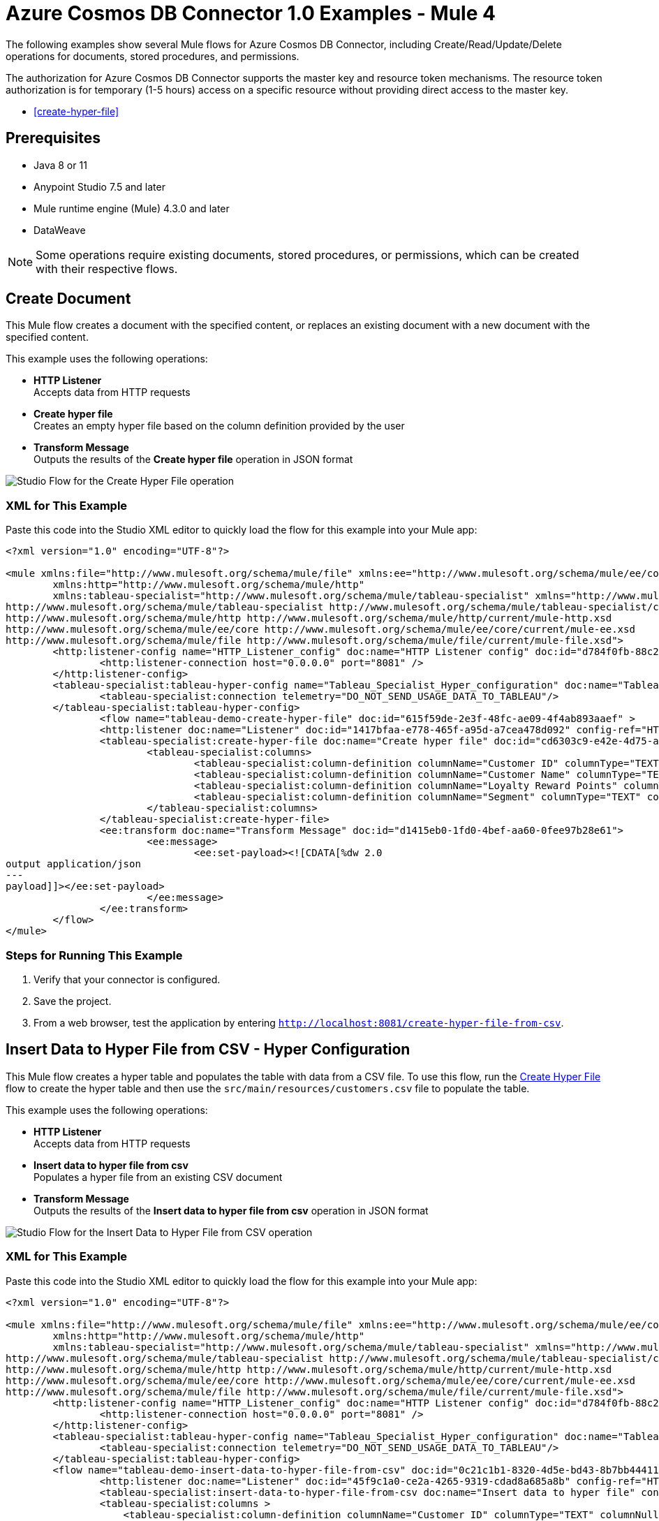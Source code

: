 = Azure Cosmos DB Connector 1.0 Examples - Mule 4

The following examples show several Mule flows for Azure Cosmos DB Connector, including Create/Read/Update/Delete operations for documents, stored procedures, and permissions.

The authorization for Azure Cosmos DB Connector supports the master key and resource token mechanisms. The resource token authorization is for temporary (1-5 hours) access on a specific resource without providing direct access to the master key.



* <<create-hyper-file>>



== Prerequisites

* Java 8 or 11
* Anypoint Studio 7.5 and later
* Mule runtime engine (Mule) 4.3.0 and later
* DataWeave

[NOTE]
Some operations require existing documents, stored procedures, or permissions, which can be created with their respective flows.

[[create-document]]
== Create Document

This Mule flow creates a document with the specified content, or replaces an existing document with a new document with the specified content.

This example uses the following operations:

* *HTTP Listener* +
Accepts data from HTTP requests
* *Create hyper file* +
Creates an empty hyper file based on the column definition provided by the user
* *Transform Message* +
Outputs the results of the *Create hyper file* operation in JSON format

image::create-hyper-file.png[Studio Flow for the Create Hyper File operation]

=== XML for This Example

Paste this code into the Studio XML editor to quickly load the flow for this example into your Mule app:

[source,xml,linenums]
----
<?xml version="1.0" encoding="UTF-8"?>

<mule xmlns:file="http://www.mulesoft.org/schema/mule/file" xmlns:ee="http://www.mulesoft.org/schema/mule/ee/core"
	xmlns:http="http://www.mulesoft.org/schema/mule/http"
	xmlns:tableau-specialist="http://www.mulesoft.org/schema/mule/tableau-specialist" xmlns="http://www.mulesoft.org/schema/mule/core" xmlns:doc="http://www.mulesoft.org/schema/mule/documentation" xmlns:xsi="http://www.w3.org/2001/XMLSchema-instance" xsi:schemaLocation="http://www.mulesoft.org/schema/mule/core http://www.mulesoft.org/schema/mule/core/current/mule.xsd
http://www.mulesoft.org/schema/mule/tableau-specialist http://www.mulesoft.org/schema/mule/tableau-specialist/current/mule-tableau-specialist.xsd
http://www.mulesoft.org/schema/mule/http http://www.mulesoft.org/schema/mule/http/current/mule-http.xsd
http://www.mulesoft.org/schema/mule/ee/core http://www.mulesoft.org/schema/mule/ee/core/current/mule-ee.xsd
http://www.mulesoft.org/schema/mule/file http://www.mulesoft.org/schema/mule/file/current/mule-file.xsd">
	<http:listener-config name="HTTP_Listener_config" doc:name="HTTP Listener config" doc:id="d784f0fb-88c2-42ac-a729-199268071485" >
		<http:listener-connection host="0.0.0.0" port="8081" />
	</http:listener-config>
	<tableau-specialist:tableau-hyper-config name="Tableau_Specialist_Hyper_configuration" doc:name="Tableau Specialist Hyper configuration" doc:id="dd5a868e-8b70-4296-b4a4-b6c8c6479410" >
		<tableau-specialist:connection telemetry="DO_NOT_SEND_USAGE_DATA_TO_TABLEAU"/>
	</tableau-specialist:tableau-hyper-config>
		<flow name="tableau-demo-create-hyper-file" doc:id="615f59de-2e3f-48fc-ae09-4f4ab893aaef" >
		<http:listener doc:name="Listener" doc:id="1417bfaa-e778-465f-a95d-a7cea478d092" config-ref="HTTP_Listener_config" path="/create-hyper-file"/>
		<tableau-specialist:create-hyper-file doc:name="Create hyper file" doc:id="cd6303c9-e42e-4d75-a1c1-9ce92054f4f0" config-ref="Tableau_Specialist_Hyper_configuration" hyperFileName="hyperFileDemo.hyper" schemaName="schemademo" tableName="tabledemo">
			<tableau-specialist:columns>
				<tableau-specialist:column-definition columnName="Customer ID" columnType="TEXT" columnNullability="NOT_NULLABLE" />
				<tableau-specialist:column-definition columnName="Customer Name" columnType="TEXT" columnNullability="NOT_NULLABLE" />
				<tableau-specialist:column-definition columnName="Loyalty Reward Points" columnType="BIG_INT" columnNullability="NOT_NULLABLE" />
				<tableau-specialist:column-definition columnName="Segment" columnType="TEXT" columnNullability="NOT_NULLABLE" />
			</tableau-specialist:columns>
		</tableau-specialist:create-hyper-file>
		<ee:transform doc:name="Transform Message" doc:id="d1415eb0-1fd0-4bef-aa60-0fee97b28e61">
			<ee:message>
				<ee:set-payload><![CDATA[%dw 2.0
output application/json
---
payload]]></ee:set-payload>
			</ee:message>
		</ee:transform>
	</flow>
</mule>
----

=== Steps for Running This Example

. Verify that your connector is configured.
. Save the project.
. From a web browser, test the application by entering `http://localhost:8081/create-hyper-file-from-csv`.


[[insert-data-to-hyper-file-from-csv]]
== Insert Data to Hyper File from CSV - Hyper Configuration

This Mule flow creates a hyper table and populates the table with data from
a CSV file. To use this flow, run the <<create-hyper-file, Create Hyper File>>
flow to create the hyper table and then use the `src/main/resources/customers.csv`
file to populate the table.

This example uses the following operations:

* *HTTP Listener* +
Accepts data from HTTP requests
* *Insert data to hyper file from csv* +
Populates a hyper file from an existing CSV document
* *Transform Message* +
Outputs the results of the *Insert data to hyper file from csv* operation in JSON format

image::insert-data-to-hyper-file-from-csv.png[Studio Flow for the Insert Data to Hyper File from CSV operation]

=== XML for This Example

Paste this code into the Studio XML editor to quickly load the flow for this example into your Mule app:

[source,xml,linenums]
----
<?xml version="1.0" encoding="UTF-8"?>

<mule xmlns:file="http://www.mulesoft.org/schema/mule/file" xmlns:ee="http://www.mulesoft.org/schema/mule/ee/core"
	xmlns:http="http://www.mulesoft.org/schema/mule/http"
	xmlns:tableau-specialist="http://www.mulesoft.org/schema/mule/tableau-specialist" xmlns="http://www.mulesoft.org/schema/mule/core" xmlns:doc="http://www.mulesoft.org/schema/mule/documentation" xmlns:xsi="http://www.w3.org/2001/XMLSchema-instance" xsi:schemaLocation="http://www.mulesoft.org/schema/mule/core http://www.mulesoft.org/schema/mule/core/current/mule.xsd
http://www.mulesoft.org/schema/mule/tableau-specialist http://www.mulesoft.org/schema/mule/tableau-specialist/current/mule-tableau-specialist.xsd
http://www.mulesoft.org/schema/mule/http http://www.mulesoft.org/schema/mule/http/current/mule-http.xsd
http://www.mulesoft.org/schema/mule/ee/core http://www.mulesoft.org/schema/mule/ee/core/current/mule-ee.xsd
http://www.mulesoft.org/schema/mule/file http://www.mulesoft.org/schema/mule/file/current/mule-file.xsd">
	<http:listener-config name="HTTP_Listener_config" doc:name="HTTP Listener config" doc:id="d784f0fb-88c2-42ac-a729-199268071485" >
		<http:listener-connection host="0.0.0.0" port="8081" />
	</http:listener-config>
	<tableau-specialist:tableau-hyper-config name="Tableau_Specialist_Hyper_configuration" doc:name="Tableau Specialist Hyper configuration" doc:id="dd5a868e-8b70-4296-b4a4-b6c8c6479410" >
		<tableau-specialist:connection telemetry="DO_NOT_SEND_USAGE_DATA_TO_TABLEAU"/>
	</tableau-specialist:tableau-hyper-config>
	<flow name="tableau-demo-insert-data-to-hyper-file-from-csv" doc:id="0c21c1b1-8320-4d5e-bd43-8b7bb4441120" >
		<http:listener doc:name="Listener" doc:id="45f9c1a0-ce2a-4265-9319-cdad8a685a8b" config-ref="HTTP_Listener_config" path="/create-hyper-file-from-csv"/>
		<tableau-specialist:insert-data-to-hyper-file-from-csv doc:name="Insert data to hyper file" config-ref="Tableau_Specialist_Hyper_configuration" hyperFileName="hyperFileDemo.hyper" schemaName="schemademo" tableName="tabledemo" csvNullColumn="NULL" csvDelimiter="," csvHeader="true" csvFilePath="The csv file that contains the records">
                <tableau-specialist:columns >
                    <tableau-specialist:column-definition columnName="Customer ID" columnType="TEXT" columnNullability="NOT_NULLABLE" />
                    <tableau-specialist:column-definition columnName="Customer Name" columnType="TEXT" columnNullability="NOT_NULLABLE" />
                    <tableau-specialist:column-definition columnName="Loyalty Reward Points" columnType="BIG_INT" columnNullability="NOT_NULLABLE" />
                    <tableau-specialist:column-definition columnName="Segment" columnType="TEXT" columnNullability="NOT_NULLABLE" />
                </tableau-specialist:columns>
            </tableau-specialist:insert-data-to-hyper-file-from-csv>
		<ee:transform doc:name="Transform Message" doc:id="73408a47-9b24-4209-a549-a0c54bb6e666" >
			<ee:message >
				<ee:set-payload ><![CDATA[%dw 2.0
output application/json
---
payload]]></ee:set-payload>
			</ee:message>
		</ee:transform>
	</flow>
</mule>
----


=== Steps for Running This Example

. Verify that your connector is configured.
. Save the project.
. From a web browser, test the application by entering `http://localhost:8081//create-hyper-file`.


[[insert-data-to-hyper-file]]
== Insert Data to Hyper File - Hyper Configuration

This Mule flow inserts data into a table that belongs to a hyper file. To use this
flow, run the <<create-hyper-file, Create Hyper File>> flow to
create the hyper table and then use the SQL provided to insert the data.

This example uses the following operations:

* *HTTP Listener* +
Accepts data from HTTP requests
* *Insert data to hyper file* +
Inserts data into a table that belongs to a hyper file
* *Transform Message* +
Outputs the results of the *Insert data to hyper file* operation in JSON format

image::insert-data-to-hyper-file.png[Studio Flow for the Insert Data to Hyper File operation]

=== XML for This Example

Paste this code into the Studio XML editor to quickly load the flow for this example into your Mule app:

[source,xml,linenums]
----
<?xml version="1.0" encoding="UTF-8"?>

<mule xmlns:file="http://www.mulesoft.org/schema/mule/file" xmlns:ee="http://www.mulesoft.org/schema/mule/ee/core"
	xmlns:http="http://www.mulesoft.org/schema/mule/http"
	xmlns:tableau-specialist="http://www.mulesoft.org/schema/mule/tableau-specialist" xmlns="http://www.mulesoft.org/schema/mule/core" xmlns:doc="http://www.mulesoft.org/schema/mule/documentation" xmlns:xsi="http://www.w3.org/2001/XMLSchema-instance" xsi:schemaLocation="http://www.mulesoft.org/schema/mule/core http://www.mulesoft.org/schema/mule/core/current/mule.xsd
http://www.mulesoft.org/schema/mule/tableau-specialist http://www.mulesoft.org/schema/mule/tableau-specialist/current/mule-tableau-specialist.xsd
http://www.mulesoft.org/schema/mule/http http://www.mulesoft.org/schema/mule/http/current/mule-http.xsd
http://www.mulesoft.org/schema/mule/ee/core http://www.mulesoft.org/schema/mule/ee/core/current/mule-ee.xsd
http://www.mulesoft.org/schema/mule/file http://www.mulesoft.org/schema/mule/file/current/mule-file.xsd">
	<http:listener-config name="HTTP_Listener_config" doc:name="HTTP Listener config" doc:id="d784f0fb-88c2-42ac-a729-199268071485" >
		<http:listener-connection host="0.0.0.0" port="8081" />
	</http:listener-config>
	<tableau-specialist:tableau-hyper-config name="Tableau_Specialist_Hyper_configuration" doc:name="Tableau Specialist Hyper configuration" doc:id="dd5a868e-8b70-4296-b4a4-b6c8c6479410" >
		<tableau-specialist:connection telemetry="DO_NOT_SEND_USAGE_DATA_TO_TABLEAU"/>
	</tableau-specialist:tableau-hyper-config>
	<flow name="tableau-demo-insert-data-to-hyper-file" doc:id="f3ea2c94-c19f-4abd-94b7-1664e3ddefd9" >
		<http:listener doc:name="Listener" doc:id="726f3a96-ba6c-45f3-8ac0-701eda923d7e" config-ref="HTTP_Listener_config" path="/insert-data-to-hyper-file"/>
		<tableau-specialist:insert-data-to-hyper-file doc:name="Insert data to hyper file" doc:id="5df6d16d-478e-4e56-bb5a-3e30df47dd41" config-ref="Tableau_Specialist_Hyper_configuration" hyperFileName="hyperFileDemo.hyper">
			<tableau-specialist:insert-command ><![CDATA[INSERT INTO schemademo.tabledemo VALUES ('insert', 'data', 1, 'operation')]]></tableau-specialist:insert-command>
		</tableau-specialist:insert-data-to-hyper-file>
		<ee:transform doc:name="Transform Message" doc:id="b3191066-f573-40be-b8dd-5ca2b10b4e3b" >
			<ee:message >
				<ee:set-payload ><![CDATA[%dw 2.0
output application/json
---
payload]]></ee:set-payload>
			</ee:message>
		</ee:transform>
	</flow>
</mule>
----

=== Steps for Running This Example

. Verify that your connector is configured.
. Save the project.
. From a web browser, test the application by entering `http://localhost:8081/insert-data-to-hyper-file`.

[[query-data-from-hyper-file]]
== Query Data from Hyper File - Hyper Configuration

This Mule flow queries data from tables belonging to a hyper file. To use this
flow, run the <<create-hyper-file, Create Hyper File>> flow to
populate the table with data. This flow returns all of the data in the specified
hyper table.

This example uses the following operations:

* *HTTP Listener* +
Accepts data from HTTP requests
* *Query data from hyper file* +
Queries data from tables belonging to a hyper file
* *Transform Message* +
Outputs the results of the *Query data from hyper file* operation in JSON format

image::query-data-from-hyper-file.png[Studio Flow for the Query Data from Hyper File operation]

=== XML for This Example

Paste this code into the Studio XML editor to quickly load the flow for this example into your Mule app:

[source,xml,linenums]
----
<?xml version="1.0" encoding="UTF-8"?>

<mule xmlns:file="http://www.mulesoft.org/schema/mule/file" xmlns:ee="http://www.mulesoft.org/schema/mule/ee/core"
	xmlns:http="http://www.mulesoft.org/schema/mule/http"
	xmlns:tableau-specialist="http://www.mulesoft.org/schema/mule/tableau-specialist" xmlns="http://www.mulesoft.org/schema/mule/core" xmlns:doc="http://www.mulesoft.org/schema/mule/documentation" xmlns:xsi="http://www.w3.org/2001/XMLSchema-instance" xsi:schemaLocation="http://www.mulesoft.org/schema/mule/core http://www.mulesoft.org/schema/mule/core/current/mule.xsd
http://www.mulesoft.org/schema/mule/tableau-specialist http://www.mulesoft.org/schema/mule/tableau-specialist/current/mule-tableau-specialist.xsd
http://www.mulesoft.org/schema/mule/http http://www.mulesoft.org/schema/mule/http/current/mule-http.xsd
http://www.mulesoft.org/schema/mule/ee/core http://www.mulesoft.org/schema/mule/ee/core/current/mule-ee.xsd
http://www.mulesoft.org/schema/mule/file http://www.mulesoft.org/schema/mule/file/current/mule-file.xsd">
	<http:listener-config name="HTTP_Listener_config" doc:name="HTTP Listener config" doc:id="6e854c70-b5c7-4487-b594-7e9005696065" >
		<http:listener-connection host="0.0.0.0" port="8081" />
	</http:listener-config>
	<tableau-specialist:tableau-hyper-config name="Tableau_Specialist_Hyper_configuration" doc:name="Tableau Specialist Hyper configuration" doc:id="82d48441-af0b-48bb-a008-5d0347fc4e75" >
		<tableau-specialist:connection telemetry="DO_NOT_SEND_USAGE_DATA_TO_TABLEAU"/>
	</tableau-specialist:tableau-hyper-config>
	<flow name="tableau-demo-query-data-from-hyper-file" doc:id="e80f6bd0-6a42-49be-b231-1a3cce42a810" >
		<http:listener doc:name="Listener" doc:id="a589a1c0-8e81-47c4-8f29-6c5f74bcea18" config-ref="HTTP_Listener_config" path="/query-data-from-hyper-file"/>
		<tableau-specialist:query-data-from-hyper-file doc:name="Query data from hyper file" doc:id="5cfaf771-00c5-46ce-be52-05ca44545169" config-ref="Tableau_Specialist_Hyper_configuration" hyperFileName="hyperFileDemo.hyper">
			<tableau-specialist:query ><![CDATA[SELECT * FROM schemademo.tabledemo]]></tableau-specialist:query>
		</tableau-specialist:query-data-from-hyper-file>
		<ee:transform doc:name="Transform Message" doc:id="ec5a0311-c920-475b-a8b1-b19de6e2ad8c" >
			<ee:message >
				<ee:set-payload ><![CDATA[%dw 2.0
output application/json
---
payload]]></ee:set-payload>
			</ee:message>
		</ee:transform>
	</flow>
</mule>
----


=== Steps for Running This Example

. Verify that your connector is configured.
. Save the project.
. From a web browser, test the application by entering `http://localhost:8081/query-data-from-hyper-file`.


[[update-data-from-hyper-file]]
== Update Data from Hyper File - Hyper Configuration

This Mule flow updates data from tables into a .hyper file by sending SQL queries.
To use this flow, run the <<create-hyper-file, Create Hyper File>> flow
and <<insert-data-to-hyper-file, Insert Data to Hyper File>> flow to create
the hyper table and insert the data into the table. The flow updates the data that
was previously inserted into the table.

This example uses the following operations:

* *HTTP Listener* +
Accepts data from HTTP requests
* *Update data from hyper file* +
Updates data from tables into a .hyper file by sending SQL queries
* *Transform Message* +
Outputs the results of the *Update data from hyper file* operation in JSON format

image::update-data-from-hyper-file.png[Studio Flow for the Update Data from Hyper File operation]

=== XML for This Example

Paste this code into the Studio XML editor to quickly load the flow for this example into your Mule app:

[source,xml,linenums]
----
<?xml version="1.0" encoding="UTF-8"?>

<mule xmlns:file="http://www.mulesoft.org/schema/mule/file" xmlns:ee="http://www.mulesoft.org/schema/mule/ee/core"
	xmlns:http="http://www.mulesoft.org/schema/mule/http"
	xmlns:tableau-specialist="http://www.mulesoft.org/schema/mule/tableau-specialist" xmlns="http://www.mulesoft.org/schema/mule/core" xmlns:doc="http://www.mulesoft.org/schema/mule/documentation" xmlns:xsi="http://www.w3.org/2001/XMLSchema-instance" xsi:schemaLocation="http://www.mulesoft.org/schema/mule/core http://www.mulesoft.org/schema/mule/core/current/mule.xsd
http://www.mulesoft.org/schema/mule/tableau-specialist http://www.mulesoft.org/schema/mule/tableau-specialist/current/mule-tableau-specialist.xsd
http://www.mulesoft.org/schema/mule/http http://www.mulesoft.org/schema/mule/http/current/mule-http.xsd
http://www.mulesoft.org/schema/mule/ee/core http://www.mulesoft.org/schema/mule/ee/core/current/mule-ee.xsd
http://www.mulesoft.org/schema/mule/file http://www.mulesoft.org/schema/mule/file/current/mule-file.xsd">
	<http:listener-config name="HTTP_Listener_config" doc:name="HTTP Listener config" doc:id="6e854c70-b5c7-4487-b594-7e9005696065" >
		<http:listener-connection host="0.0.0.0" port="8081" />
	</http:listener-config>
	<tableau-specialist:tableau-hyper-config name="Tableau_Specialist_Hyper_configuration" doc:name="Tableau Specialist Hyper configuration" doc:id="82d48441-af0b-48bb-a008-5d0347fc4e75" >
		<tableau-specialist:connection telemetry="DO_NOT_SEND_USAGE_DATA_TO_TABLEAU"/>
	</tableau-specialist:tableau-hyper-config>
	<flow name="tableau-demo-update-data-from-hyper-file" doc:id="d179e972-ff36-4909-bc89-e399a526e602" >
		<http:listener doc:name="Listener" doc:id="03ffc8a6-55c6-420e-bca7-a17498533271" config-ref="HTTP_Listener_config" path="/update-data-from-hyper-file"/>
		<tableau-specialist:update-data-from-hyper-file doc:name="Update data from hyper file" doc:id="ef1859fc-dfec-41b4-bf3b-c833ce7ab167" config-ref="Tableau_Specialist_Hyper_configuration" hyperFileName="hyperFileDemo.hyper">
			<tableau-specialist:update-command ><![CDATA[UPDATE schemademo.tabledemo
SET "Customer Name"='updatedName'
WHERE "Customer ID"='insert']]></tableau-specialist:update-command>
		</tableau-specialist:update-data-from-hyper-file>
		<ee:transform doc:name="Transform Message" doc:id="b5395963-4001-4241-b3e8-f511dc9caa92" >
			<ee:message >
				<ee:set-payload ><![CDATA[%dw 2.0
output application/json
---
payload]]></ee:set-payload>
			</ee:message>
		</ee:transform>
	</flow>
</mule>
----

=== Steps for Running This Example

. Verify that your connector is configured.
. Save the project.
. From a web browser, test the application by entering `http://localhost:8081/update-data-from-hyper-file`.


[[append-to-file-upload]]
== Append to File Upload - Rest Configuration

This Mule flow uploads a block of data and appends it to the data that is
already uploaded. To get an *Upload Session Id*, run the *Initiate file upload*
operation.

This example uses the following operations:

* *HTTP Listener* +
Accepts data from HTTP requests
* *Read* +
Reads a file
* *Transform Message* +
Transforms the HTTP input
* *Append to file upload* +
Uploads a block of data and appends it to the data that is already uploaded
* *Transform Message* +
Outputs the results of the *Append to file upload* operation in JSON format

image::append-to-file-upload.png[Studio Flow for the Append to File Upload operation]

=== XML for This Example

Paste this code into the Studio XML editor to quickly load the flow for this example into your Mule app:

[source,xml,linenums]
----
<?xml version="1.0" encoding="UTF-8"?>

<mule xmlns:tableau="http://www.mulesoft.org/schema/mule/tableau" xmlns:file="http://www.mulesoft.org/schema/mule/file"
	xmlns:ee="http://www.mulesoft.org/schema/mule/ee/core"
	xmlns:http="http://www.mulesoft.org/schema/mule/http" xmlns:tableau-specialist="http://www.mulesoft.org/schema/mule/tableau-specialist" xmlns="http://www.mulesoft.org/schema/mule/core" xmlns:doc="http://www.mulesoft.org/schema/mule/documentation" xmlns:xsi="http://www.w3.org/2001/XMLSchema-instance" xsi:schemaLocation="http://www.mulesoft.org/schema/mule/core http://www.mulesoft.org/schema/mule/core/current/mule.xsd
http://www.mulesoft.org/schema/mule/tableau-specialist http://www.mulesoft.org/schema/mule/tableau-specialist/current/mule-tableau-specialist.xsd
http://www.mulesoft.org/schema/mule/http http://www.mulesoft.org/schema/mule/http/current/mule-http.xsd
http://www.mulesoft.org/schema/mule/ee/core http://www.mulesoft.org/schema/mule/ee/core/current/mule-ee.xsd
http://www.mulesoft.org/schema/mule/file http://www.mulesoft.org/schema/mule/file/current/mule-file.xsd
http://www.mulesoft.org/schema/mule/tableau http://www.mulesoft.org/schema/mule/tableau/current/mule-tableau.xsd">
	<configuration-properties file="project-properties.properties"/>
	<tableau-specialist:tableau-specialist-config name="Tableau_Specialist_Configuration" doc:name="Tableau Specialist Configuration" doc:id="0086ca3c-2ec6-4940-96e5-d319c5d35c15" >
		<tableau-specialist:basic-username-password-connection serverUrl="${credentials.serverUrl}" apiVersion="${credentials.apiVersion}" contentUrl="${credentials.contentUrl}" username="${credentials.username}" password="${credentials.password}" />
	</tableau-specialist:tableau-specialist-config>
	<http:listener-config name="HTTP_Listener_config" doc:name="HTTP Listener config" doc:id="fa83ce28-e898-4ac9-b524-3fdef2ad15f6" >
		<http:listener-connection host="0.0.0.0" port="8081" />
	</http:listener-config>
	<flow name="tableau-demo-append-to-file-upload" doc:id="4dc68be9-5aeb-4ac0-bb7a-21e0ae9bd60a" >
		<http:listener doc:name="Listener" doc:id="59db6c98-5a3d-4b7e-9a48-618367c27431" config-ref="HTTP_Listener_config" path="/append-to-file-upload"/>
		<file:read doc:name="Read" doc:id="46317ac5-ac57-4481-9872-4e794f9dd95d" config-ref="File_Config" path="customers.hyper" />
		<ee:transform doc:name="Transform Message" doc:id="94e523a5-e86e-482f-a45f-0257c6896247">
			<ee:variables>
				<ee:set-variable variableName="fileContent"><![CDATA[%dw 2.0
output application/java
---
payload]]></ee:set-variable>
			</ee:variables>
		</ee:transform>
		<tableau-specialist:append-to-file-upload doc:name="Append to file upload" doc:id="b9439947-1577-4443-a0bc-1a8583e3a3a8" config-ref="Tableau_Specialist_Configuration" uploadSessionId="Upload session id"/>
		<ee:transform doc:name="Transform Message" doc:id="20359447-a8b0-46a6-8a01-fc708e816557" >
			<ee:message >
				<ee:set-payload ><![CDATA[%dw 2.0
output application/json
---
payload]]></ee:set-payload>
			</ee:message>
		</ee:transform>
	</flow>
</mule>
----

=== Steps for Running This Example

. Verify that your connector is configured.
. Save the project.
. From a web browser, test the application by entering `http://localhost:8081/append-to-file-upload`.


[[create-project]]
== Create Project - Rest Configuration

This Mule flow creates a project on the specified site.

This example uses the following operations:

* *HTTP Listener* +
Accepts data from HTTP requests
* *Create project* +
Creates a project on the site
* *Transform Message* +
Outputs the results of the *Create project* operation in JSON format

image::create-project.png[Studio Flow for the Create Project operation]

=== XML for This Example

Paste this code into the Studio XML editor to quickly load the flow for this example into your Mule app:

[source,xml,linenums]
----
<?xml version="1.0" encoding="UTF-8"?>

<mule xmlns:tableau="http://www.mulesoft.org/schema/mule/tableau" xmlns:file="http://www.mulesoft.org/schema/mule/file"
	xmlns:ee="http://www.mulesoft.org/schema/mule/ee/core"
	xmlns:http="http://www.mulesoft.org/schema/mule/http" xmlns:tableau-specialist="http://www.mulesoft.org/schema/mule/tableau-specialist" xmlns="http://www.mulesoft.org/schema/mule/core" xmlns:doc="http://www.mulesoft.org/schema/mule/documentation" xmlns:xsi="http://www.w3.org/2001/XMLSchema-instance" xsi:schemaLocation="http://www.mulesoft.org/schema/mule/core http://www.mulesoft.org/schema/mule/core/current/mule.xsd
http://www.mulesoft.org/schema/mule/tableau-specialist http://www.mulesoft.org/schema/mule/tableau-specialist/current/mule-tableau-specialist.xsd
http://www.mulesoft.org/schema/mule/http http://www.mulesoft.org/schema/mule/http/current/mule-http.xsd
http://www.mulesoft.org/schema/mule/ee/core http://www.mulesoft.org/schema/mule/ee/core/current/mule-ee.xsd
http://www.mulesoft.org/schema/mule/file http://www.mulesoft.org/schema/mule/file/current/mule-file.xsd
http://www.mulesoft.org/schema/mule/tableau http://www.mulesoft.org/schema/mule/tableau/current/mule-tableau.xsd">
	<configuration-properties file="project-properties.properties"/>
	<tableau-specialist:tableau-specialist-config name="Tableau_Specialist_Configuration" doc:name="Tableau Specialist Configuration" doc:id="0086ca3c-2ec6-4940-96e5-d319c5d35c15" >
		<tableau-specialist:basic-username-password-connection serverUrl="${credentials.serverUrl}" apiVersion="${credentials.apiVersion}" contentUrl="${credentials.contentUrl}" username="${credentials.username}" password="${credentials.password}" />
	</tableau-specialist:tableau-specialist-config>
	<http:listener-config name="HTTP_Listener_config" doc:name="HTTP Listener config" doc:id="fa83ce28-e898-4ac9-b524-3fdef2ad15f6" >
		<http:listener-connection host="0.0.0.0" port="8081" />
	</http:listener-config>
<flow name="tableau-demo-create-project" doc:id="21de738a-6777-4305-aced-c8ce22f93062" >
		<http:listener doc:name="Listener" doc:id="b189857b-6fbe-4f8b-b50a-274d4f9c738b" config-ref="HTTP_Listener_config" path="/create-project"/>
		<tableau-specialist:create-project doc:name="Create project" doc:id="95f6ddb3-f33b-4f46-a694-5f918766a38f" config-ref="Tableau_Specialist_Configuration">
			<tableau-specialist:content ><![CDATA[#[output application/json
---
{
	project: {
		name: "demo-test",
		description: "demo-description"
	}
}]]]></tableau-specialist:content>
		</tableau-specialist:create-project>
		<ee:transform doc:name="Transform Message" doc:id="1dbb0073-df1a-46db-bde7-7e7157b96572" >
			<ee:message >
				<ee:set-payload ><![CDATA[%dw 2.0
output application/json
---
payload]]></ee:set-payload>
			</ee:message>
		</ee:transform>
	</flow>
</mule>
----

=== Steps for Running This Example

. Verify that your connector is configured.
. Save the project.
. From a web browser, test the application by entering `http://localhost:8081/create-project`.


[[delete-project]]
== Delete Project - Rest Configuration

This Mule flow deletes a project from the specified site. When a project is
deleted, all of its assets are also deleted, such as its associated workbooks,
data sources, project view options, and rights. Use this operation with caution.

This example uses the following operations:

* *HTTP Listener* +
Accepts data from HTTP requests
* *Delete project* +
Deletes a project from the site
* *Transform Message* +
Outputs the results of the *Delete project* operation in JSON format

image::delete-project.png[Studio Flow for the Delete Project operation]

=== XML for This Example

Paste this code into the Studio XML editor to quickly load the flow for this example into your Mule app:

[source,xml,linenums]
----
<?xml version="1.0" encoding="UTF-8"?>

<mule xmlns:tableau="http://www.mulesoft.org/schema/mule/tableau" xmlns:file="http://www.mulesoft.org/schema/mule/file"
	xmlns:ee="http://www.mulesoft.org/schema/mule/ee/core"
	xmlns:http="http://www.mulesoft.org/schema/mule/http" xmlns:tableau-specialist="http://www.mulesoft.org/schema/mule/tableau-specialist" xmlns="http://www.mulesoft.org/schema/mule/core" xmlns:doc="http://www.mulesoft.org/schema/mule/documentation" xmlns:xsi="http://www.w3.org/2001/XMLSchema-instance" xsi:schemaLocation="http://www.mulesoft.org/schema/mule/core http://www.mulesoft.org/schema/mule/core/current/mule.xsd
http://www.mulesoft.org/schema/mule/tableau-specialist http://www.mulesoft.org/schema/mule/tableau-specialist/current/mule-tableau-specialist.xsd
http://www.mulesoft.org/schema/mule/http http://www.mulesoft.org/schema/mule/http/current/mule-http.xsd
http://www.mulesoft.org/schema/mule/ee/core http://www.mulesoft.org/schema/mule/ee/core/current/mule-ee.xsd
http://www.mulesoft.org/schema/mule/file http://www.mulesoft.org/schema/mule/file/current/mule-file.xsd
http://www.mulesoft.org/schema/mule/tableau http://www.mulesoft.org/schema/mule/tableau/current/mule-tableau.xsd">
	<configuration-properties file="project-properties.properties"/>
	<tableau-specialist:tableau-specialist-config name="Tableau_Specialist_Configuration" doc:name="Tableau Specialist Configuration" doc:id="cb468146-0f1e-4582-823f-931301fe573e" >
		<tableau-specialist:basic-username-password-connection serverUrl="${credentials.serverUrl}" apiVersion="${credentials.apiVersion}" contentUrl="${credentials.contentUrl}" username="${credentials.username}" password="${credentials.password}" />
	</tableau-specialist:tableau-specialist-config>
	<http:listener-config name="HTTP_Listener_config" doc:name="HTTP Listener config" doc:id="a5594c7d-a121-4db2-a96b-09b935af2550" >
		<http:listener-connection host="0.0.0.0" port="8081" />
	</http:listener-config>
	<flow name="tableau-demo-delete-project" doc:id="96cf801d-bcae-4f2c-91c2-973feb4eb9bc" >
		<http:listener doc:name="Listener" doc:id="fb1582e1-4445-48c5-b53f-adda3ab50592" config-ref="HTTP_Listener_config" path="/delete-project"/>
		<tableau-specialist:delete-project doc:name="Delete project" doc:id="7e135059-0ccd-4d51-b10d-fc38bc4f304d" config-ref="Tableau_Specialist_Configuration" projectId="Id of the project to be deleted"/>
		<ee:transform doc:name="Transform Message" doc:id="b69f9dd5-9a97-47a3-a7ad-6fae4056d396" >
			<ee:message >
				<ee:set-payload ><![CDATA[%dw 2.0
output application/json
---
payload]]></ee:set-payload>
			</ee:message>
		</ee:transform>
	</flow>
</mule>
----

=== Steps for Running This Example

. Verify that your connector is configured.
. Save the project.
. From a web browser, test the application by entering `http://localhost:8081/delete-project`.


[[initiate-file-upload]]
== Initiate File Upload - Rest Configuration

This Mule flow initiates the upload process for a file.

This example uses the following operations:

* *HTTP Listener* +
Accepts data from HTTP requests
* *Initiate file upload* +
Initiates the upload process for a file
* *Transform Message* +
Outputs the results of the *Initiate file upload* operation in JSON format

image::initiate-file-upload.png[Studio Flow for the Initiate File Upload operation]

=== XML for This Example

Paste this code into the Studio XML editor to quickly load the flow for this example into your Mule app:

[source,xml,linenums]
----
<?xml version="1.0" encoding="UTF-8"?>

<mule xmlns:tableau="http://www.mulesoft.org/schema/mule/tableau" xmlns:file="http://www.mulesoft.org/schema/mule/file"
	xmlns:ee="http://www.mulesoft.org/schema/mule/ee/core"
	xmlns:http="http://www.mulesoft.org/schema/mule/http" xmlns:tableau-specialist="http://www.mulesoft.org/schema/mule/tableau-specialist" xmlns="http://www.mulesoft.org/schema/mule/core" xmlns:doc="http://www.mulesoft.org/schema/mule/documentation" xmlns:xsi="http://www.w3.org/2001/XMLSchema-instance" xsi:schemaLocation="http://www.mulesoft.org/schema/mule/core http://www.mulesoft.org/schema/mule/core/current/mule.xsd
http://www.mulesoft.org/schema/mule/tableau-specialist http://www.mulesoft.org/schema/mule/tableau-specialist/current/mule-tableau-specialist.xsd
http://www.mulesoft.org/schema/mule/http http://www.mulesoft.org/schema/mule/http/current/mule-http.xsd
http://www.mulesoft.org/schema/mule/ee/core http://www.mulesoft.org/schema/mule/ee/core/current/mule-ee.xsd
http://www.mulesoft.org/schema/mule/file http://www.mulesoft.org/schema/mule/file/current/mule-file.xsd
http://www.mulesoft.org/schema/mule/tableau http://www.mulesoft.org/schema/mule/tableau/current/mule-tableau.xsd">
	<configuration-properties file="project-properties.properties"/>
	<tableau-specialist:tableau-specialist-config name="Tableau_Specialist_Configuration" doc:name="Tableau Specialist Configuration" doc:id="6c0dc7f6-facd-4f38-acbe-b598686b2fb6" >
		<tableau-specialist:basic-username-password-connection serverUrl="${credentials.serverUrl}" apiVersion="${credentials.apiVersion}" contentUrl="${credentials.contentUrl}" username="${credentials.username}" password="${credentials.password}" />
	</tableau-specialist:tableau-specialist-config>
	<http:listener-config name="HTTP_Listener_config" doc:name="HTTP Listener config" doc:id="6dd0ac5f-0a8b-421f-bd81-ceb4f450a792" >
		<http:listener-connection host="0.0.0.0" port="8081" />
	</http:listener-config>
	<flow name="tableau-demo-initiate-file-upload" doc:id="2d565997-700f-4828-b129-ade9777d37f8" >
		<http:listener doc:name="Listener" doc:id="4ca7aa6e-54e6-4b11-b3d9-8cd6c5a35527" config-ref="HTTP_Listener_config" path="/initiate-file-upload"/>
		<tableau-specialist:initiate-file-upload doc:name="Initiate file upload" doc:id="2f6a418d-6122-49f1-83b9-21e37f64a86d" config-ref="Tableau_Specialist_Configuration"/>
		<ee:transform doc:name="Transform Message" doc:id="7e32ae77-622a-4ba8-8b13-5529bbcf5dc1" >
			<ee:message >
				<ee:set-payload ><![CDATA[%dw 2.0
output application/json
---
payload]]></ee:set-payload>
			</ee:message>
		</ee:transform>
	</flow>
</mule>
----

=== Steps for Running This Example

. Verify that your connector is configured.
. Save the project.
. From a web browser, test the application by entering `http://localhost:8081/initiate-file-upload`.


[[publish-datasource]]
== Publish Datasource - Rest Configuration

This Mule flow publishes a data source on the specified site, or appends data
to an existing data source. You can use *customers.hyper* as an example of a
datasource to upload.

This example uses the following operations:

* *HTTP Listener* +
Accepts data from HTTP requests
* *Read* +
Reads a file
* *Transform Message* +
Transforms the HTTP input
* *Transform Message* +
Transforms the datasource into Java format
* *Publish datasource* +
Publishes a data source on the site, or appends data to an existing data source
* *Transform Message* +
Outputs the results of the *Publish datasource* operation in JSON format

image::publish-datasource.png[Studio Flow for the Publish Datasource operation]

=== XML for This Example

Paste this code into the Studio XML editor to quickly load the flow for this example into your Mule app:

[source,xml,linenums]
----
<?xml version="1.0" encoding="UTF-8"?>

<mule xmlns:tableau="http://www.mulesoft.org/schema/mule/tableau" xmlns:file="http://www.mulesoft.org/schema/mule/file"
	xmlns:ee="http://www.mulesoft.org/schema/mule/ee/core"
	xmlns:http="http://www.mulesoft.org/schema/mule/http" xmlns:tableau-specialist="http://www.mulesoft.org/schema/mule/tableau-specialist" xmlns="http://www.mulesoft.org/schema/mule/core" xmlns:doc="http://www.mulesoft.org/schema/mule/documentation" xmlns:xsi="http://www.w3.org/2001/XMLSchema-instance" xsi:schemaLocation="http://www.mulesoft.org/schema/mule/core http://www.mulesoft.org/schema/mule/core/current/mule.xsd
http://www.mulesoft.org/schema/mule/tableau-specialist http://www.mulesoft.org/schema/mule/tableau-specialist/current/mule-tableau-specialist.xsd
http://www.mulesoft.org/schema/mule/http http://www.mulesoft.org/schema/mule/http/current/mule-http.xsd
http://www.mulesoft.org/schema/mule/ee/core http://www.mulesoft.org/schema/mule/ee/core/current/mule-ee.xsd
http://www.mulesoft.org/schema/mule/file http://www.mulesoft.org/schema/mule/file/current/mule-file.xsd
http://www.mulesoft.org/schema/mule/tableau http://www.mulesoft.org/schema/mule/tableau/current/mule-tableau.xsd">
	<configuration-properties file="project-properties.properties"/>
	<tableau-specialist:tableau-specialist-config name="Tableau_Specialist_Configuration" doc:name="Tableau Specialist Configuration" doc:id="6c0dc7f6-facd-4f38-acbe-b598686b2fb6" >
		<tableau-specialist:basic-username-password-connection serverUrl="${credentials.serverUrl}" apiVersion="${credentials.apiVersion}" contentUrl="${credentials.contentUrl}" username="${credentials.username}" password="${credentials.password}" />
	</tableau-specialist:tableau-specialist-config>
	<http:listener-config name="HTTP_Listener_config" doc:name="HTTP Listener config" doc:id="6dd0ac5f-0a8b-421f-bd81-ceb4f450a792" >
		<http:listener-connection host="0.0.0.0" port="8081" />
	</http:listener-config>
	<flow name="tableau-demo-publish-datasource" doc:id="58868707-a720-4cd1-ba45-80710dc93bb2" >
		<http:listener doc:name="Listener" config-ref="HTTP_Listener_config" path="/publish-datasource"/>
        <file:read doc:name="Read" doc:id="a85bdc0e-605e-419b-9829-0d88962075fd" config-ref="File_Config" path="customers.hyper"/>
		<ee:transform doc:name="Transform Message">
                <ee:variables>
                    <ee:set-variable variableName="fileContent"><![CDATA[%dw 2.0
output application/java
---
payload]]></ee:set-variable>
                </ee:variables>
            </ee:transform>
        <ee:transform doc:name="Transform Message">
                <ee:message>
                    <ee:set-payload><![CDATA[%dw 2.0
output application/json
---
{
	datasource: {
		name: "datasource test",
		description: "test",
		project: {
			id: "Id of the project to publish the datasource."
		}
	}
}]]></ee:set-payload>
                </ee:message>
            </ee:transform>
        <tableau-specialist:publish-datasource doc:name="Publish datasource" config-ref="Tableau_Specialist_Configuration" overwriteFlag="true">
			<tableau-specialist:datasource-request-options >
				 <tableau-specialist:publish-datasource-request-body datasourceFileContent="#[vars.fileContent]" datasourceFileName="myfile.hyper" />
			</tableau-specialist:datasource-request-options>
		</tableau-specialist:publish-datasource>
		<ee:transform doc:name="Transform Message" doc:id="b2fc285a-a384-4c62-b9aa-afabf96d07d6" >
			<ee:message >
				<ee:set-payload ><![CDATA[%dw 2.0
output application/json
---
payload]]></ee:set-payload>
			</ee:message>
		</ee:transform>
	</flow>
</mule>
----

=== Steps for Running This Example

. Verify that your connector is configured.
. Save the project.
. From a web browser, test the application by entering `http://localhost:8081/publish-datasource`.


[[publish-workbook]]
== Publish Workbook - Rest Configuration

This Mule flow publishes a workbook on the specified site.

This example uses the following operations:

* *HTTP Listener* +
Accepts data from HTTP requests
* *Read* +
Reads a file
* *Transform Message* +
Transforms the HTTP input
* *Transform Message* +
Transforms the datasource into Java format
* *Publish workbook* +
Publishes a workbook on the site
* *Transform Message* +
Outputs the results of the *Publish workbook* operation in JSON format

image::publish-workbook.png[Studio Flow for the Publish Workbook operation]

=== XML for This Example

Paste this code into the Studio XML editor to quickly load the flow for this example into your Mule app:

[source,xml,linenums]
----
<?xml version="1.0" encoding="UTF-8"?>

<mule xmlns:tableau="http://www.mulesoft.org/schema/mule/tableau" xmlns:file="http://www.mulesoft.org/schema/mule/file"
	xmlns:ee="http://www.mulesoft.org/schema/mule/ee/core"
	xmlns:http="http://www.mulesoft.org/schema/mule/http" xmlns:tableau-specialist="http://www.mulesoft.org/schema/mule/tableau-specialist" xmlns="http://www.mulesoft.org/schema/mule/core" xmlns:doc="http://www.mulesoft.org/schema/mule/documentation" xmlns:xsi="http://www.w3.org/2001/XMLSchema-instance" xsi:schemaLocation="http://www.mulesoft.org/schema/mule/core http://www.mulesoft.org/schema/mule/core/current/mule.xsd
http://www.mulesoft.org/schema/mule/tableau-specialist http://www.mulesoft.org/schema/mule/tableau-specialist/current/mule-tableau-specialist.xsd
http://www.mulesoft.org/schema/mule/http http://www.mulesoft.org/schema/mule/http/current/mule-http.xsd
http://www.mulesoft.org/schema/mule/ee/core http://www.mulesoft.org/schema/mule/ee/core/current/mule-ee.xsd
http://www.mulesoft.org/schema/mule/file http://www.mulesoft.org/schema/mule/file/current/mule-file.xsd
http://www.mulesoft.org/schema/mule/tableau http://www.mulesoft.org/schema/mule/tableau/current/mule-tableau.xsd">
	<configuration-properties file="project-properties.properties"/>
	<tableau-specialist:tableau-specialist-config name="Tableau_Specialist_Configuration" doc:name="Tableau Specialist Configuration" doc:id="6c0dc7f6-facd-4f38-acbe-b598686b2fb6" >
		<tableau-specialist:basic-username-password-connection serverUrl="${credentials.serverUrl}" apiVersion="${credentials.apiVersion}" contentUrl="${credentials.contentUrl}" username="${credentials.username}" password="${credentials.password}" />
	</tableau-specialist:tableau-specialist-config>
	<http:listener-config name="HTTP_Listener_config" doc:name="HTTP Listener config" doc:id="6dd0ac5f-0a8b-421f-bd81-ceb4f450a792" >
		<http:listener-connection host="0.0.0.0" port="8081" />
	</http:listener-config>
	<flow name="tableau-demo-publish-workbook" doc:id="960ecd4c-91fd-4884-bb94-d2aedbcf94ec" >
		<http:listener doc:name="Listener" doc:id="75a721e3-77fc-4c6c-93b4-6bc5b2e0a1cb" config-ref="HTTP_Listener_config" path="/publish-workbook"/>
		<file:read doc:name="Read" doc:id="e5342f6f-02a1-4c38-982a-b780a7dcaaac" config-ref="File_Config" path="test-workbook.twbx"/>
		<ee:transform doc:name="Transform Message">
                <ee:variables>
                    <ee:set-variable variableName="fileContent"><![CDATA[%dw 2.0
output application/java
---
payload]]></ee:set-variable>
                </ee:variables>
            </ee:transform>
        <ee:transform doc:name="Transform Message">
				<ee:message>
					<ee:set-payload><![CDATA[%dw 2.0
output application/json
---
{
	workbook: {
		name: "Publish_workbook_test"
	}
}]]></ee:set-payload>
				</ee:message>
			</ee:transform>
			<tableau-specialist:publish-workbook doc:name="Publish workbook" doc:id="74fe54f8-8165-4183-b7fd-1a1ed63a9428" config-ref="Tableau_Specialist_Configuration" overwriteFlag="true">
			<tableau-specialist:workbook-request-options >
					<tableau-specialist:publish-workbook-request-body workbookFileContent="#[vars.fileContent]" workbookFileName="test-workbook.twbx" />
			</tableau-specialist:workbook-request-options>
		</tableau-specialist:publish-workbook>
		<ee:transform doc:name="Transform Message" doc:id="bc5a4103-da41-48ac-b08a-8676684d3965" >
			<ee:message >
				<ee:set-payload ><![CDATA[%dw 2.0
output application/json
---
payload]]></ee:set-payload>
			</ee:message>
		</ee:transform>
	</flow>
</mule>
----

=== Steps for Running This Example

. Verify that your connector is configured.
. Save the project.
. From a web browser, test the application by entering `http://localhost:8081/publish-workbook`.


[[query-projects]]
== Query Projects - Rest Configuration

This Mule flow returns a list of projects from the specified site. It uses
optional parameters to page large results.

This example uses the following operations:

* *HTTP Listener* +
Accepts data from HTTP requests
* *Query projects* +
Returns a list of projects from the site
* *Transform Message* +
Outputs the results of the *Query projects* operation in JSON format

image::query-projects.png[Studio Flow for the Query Projects operation]

=== XML for This Example

Paste this code into the Studio XML editor to quickly load the flow for this example into your Mule app:

[source,xml,linenums]
----
<?xml version="1.0" encoding="UTF-8"?>

<mule xmlns:tableau="http://www.mulesoft.org/schema/mule/tableau" xmlns:file="http://www.mulesoft.org/schema/mule/file"
	xmlns:ee="http://www.mulesoft.org/schema/mule/ee/core"
	xmlns:http="http://www.mulesoft.org/schema/mule/http" xmlns:tableau-specialist="http://www.mulesoft.org/schema/mule/tableau-specialist" xmlns="http://www.mulesoft.org/schema/mule/core" xmlns:doc="http://www.mulesoft.org/schema/mule/documentation" xmlns:xsi="http://www.w3.org/2001/XMLSchema-instance" xsi:schemaLocation="http://www.mulesoft.org/schema/mule/core http://www.mulesoft.org/schema/mule/core/current/mule.xsd
http://www.mulesoft.org/schema/mule/tableau-specialist http://www.mulesoft.org/schema/mule/tableau-specialist/current/mule-tableau-specialist.xsd
http://www.mulesoft.org/schema/mule/http http://www.mulesoft.org/schema/mule/http/current/mule-http.xsd
http://www.mulesoft.org/schema/mule/ee/core http://www.mulesoft.org/schema/mule/ee/core/current/mule-ee.xsd
http://www.mulesoft.org/schema/mule/file http://www.mulesoft.org/schema/mule/file/current/mule-file.xsd
http://www.mulesoft.org/schema/mule/tableau http://www.mulesoft.org/schema/mule/tableau/current/mule-tableau.xsd">
	<configuration-properties file="project-properties.properties"/>
	<tableau-specialist:tableau-specialist-config name="Tableau_Specialist_Configuration" doc:name="Tableau Specialist Configuration" doc:id="6c0dc7f6-facd-4f38-acbe-b598686b2fb6" >
		<tableau-specialist:basic-username-password-connection serverUrl="${credentials.serverUrl}" apiVersion="${credentials.apiVersion}" contentUrl="${credentials.contentUrl}" username="${credentials.username}" password="${credentials.password}" />
	</tableau-specialist:tableau-specialist-config>
	<http:listener-config name="HTTP_Listener_config" doc:name="HTTP Listener config" doc:id="6dd0ac5f-0a8b-421f-bd81-ceb4f450a792" >
		<http:listener-connection host="0.0.0.0" port="8081" />
	</http:listener-config>
	<flow name="tableau-demo-query-projects" doc:id="11b6ccc2-a74a-4c51-bf55-6e218a4d2d2b" >
		<http:listener doc:name="Listener" doc:id="4481b0ce-c317-45ca-9395-30241ec38422" config-ref="HTTP_Listener_config" path="/query-projects"/>
		<tableau-specialist:query-projects doc:name="Query projects" doc:id="fd755a6c-a570-4ee3-b3ab-b5e175b6266e" config-ref="Tableau_Specialist_Configuration"/>
		<ee:transform doc:name="Transform Message" doc:id="28053ee5-5e84-4c72-a771-f0b2a1ea8f15" >
			<ee:message >
				<ee:set-payload ><![CDATA[%dw 2.0
output application/json
---
payload]]></ee:set-payload>
			</ee:message>
		</ee:transform>
	</flow>
</mule>
----

=== Steps for Running This Example

. Verify that your connector is configured.
. Save the project.
. From a web browser, test the application by entering `http://localhost:8081/query-projects`.


[[update-project]]
== Update Project - Rest Configuration

This Mule flow updates a project on the specified site.

This example uses the following operations:

* *HTTP Listener* +
Accepts data from HTTP requests
* *Update project* +
Updates a project on the site
* *Transform Message* +
Outputs the results of the *Update project* operation in JSON format

image::update-project.png[Studio Flow for the Update Project operation]

=== XML for This Example

Paste this code into the Studio XML editor to quickly load the flow for this example into your Mule app:

[source,xml,linenums]
----
<?xml version="1.0" encoding="UTF-8"?>

<mule xmlns:tableau="http://www.mulesoft.org/schema/mule/tableau" xmlns:file="http://www.mulesoft.org/schema/mule/file"
	xmlns:ee="http://www.mulesoft.org/schema/mule/ee/core"
	xmlns:http="http://www.mulesoft.org/schema/mule/http" xmlns:tableau-specialist="http://www.mulesoft.org/schema/mule/tableau-specialist" xmlns="http://www.mulesoft.org/schema/mule/core" xmlns:doc="http://www.mulesoft.org/schema/mule/documentation" xmlns:xsi="http://www.w3.org/2001/XMLSchema-instance" xsi:schemaLocation="http://www.mulesoft.org/schema/mule/core http://www.mulesoft.org/schema/mule/core/current/mule.xsd
http://www.mulesoft.org/schema/mule/tableau-specialist http://www.mulesoft.org/schema/mule/tableau-specialist/current/mule-tableau-specialist.xsd
http://www.mulesoft.org/schema/mule/http http://www.mulesoft.org/schema/mule/http/current/mule-http.xsd
http://www.mulesoft.org/schema/mule/ee/core http://www.mulesoft.org/schema/mule/ee/core/current/mule-ee.xsd
http://www.mulesoft.org/schema/mule/file http://www.mulesoft.org/schema/mule/file/current/mule-file.xsd
http://www.mulesoft.org/schema/mule/tableau http://www.mulesoft.org/schema/mule/tableau/current/mule-tableau.xsd">
	<configuration-properties file="project-properties.properties"/>
	<tableau-specialist:tableau-specialist-config name="Tableau_Specialist_Configuration" doc:name="Tableau Specialist Configuration" doc:id="6c0dc7f6-facd-4f38-acbe-b598686b2fb6" >
		<tableau-specialist:basic-username-password-connection serverUrl="${credentials.serverUrl}" apiVersion="${credentials.apiVersion}" contentUrl="${credentials.contentUrl}" username="${credentials.username}" password="${credentials.password}" />
	</tableau-specialist:tableau-specialist-config>
	<http:listener-config name="HTTP_Listener_config" doc:name="HTTP Listener config" doc:id="6dd0ac5f-0a8b-421f-bd81-ceb4f450a792" >
		<http:listener-connection host="0.0.0.0" port="8081" />
	</http:listener-config>
	<flow name="tableau-demo-update-project" doc:id="3c7e74d4-0992-47a6-b4ce-5cf550af0c85" >
		<http:listener doc:name="Listener" doc:id="b78ce590-c90b-4274-9347-312e6f4f6568" config-ref="HTTP_Listener_config" path="/update-project"/>
            <tableau-specialist:update-project doc:name="Update project" doc:id="b27c3751-14a0-436d-8f47-dbb9d72360cc" config-ref="Tableau_Specialist_Configuration" projectId="Id of the project to update">
			<tableau-specialist:content ><![CDATA[#[output application/json
---
{
	project: {
		name: "Update test",
		description: "Update description"
	}
}]]]></tableau-specialist:content>
		</tableau-specialist:update-project>
		<ee:transform doc:name="Transform Message" doc:id="45cdd3cd-51a8-4ed7-a364-07650c8fda10" >
			<ee:message >
				<ee:set-payload ><![CDATA[%dw 2.0
output application/json
---
payload]]></ee:set-payload>
			</ee:message>
		</ee:transform>
	</flow>
</mule>
----

=== Steps for Running This Example

. Verify that your connector is configured.
. Save the project.
. From a web browser, test the application by entering `http://localhost:8081/update-project`.


== See Also

* xref:connectors::introduction/introduction-to-anypoint-connectors.adoc[Introduction to Anypoint Connectors]
* https://help.mulesoft.com[MuleSoft Help Center]
